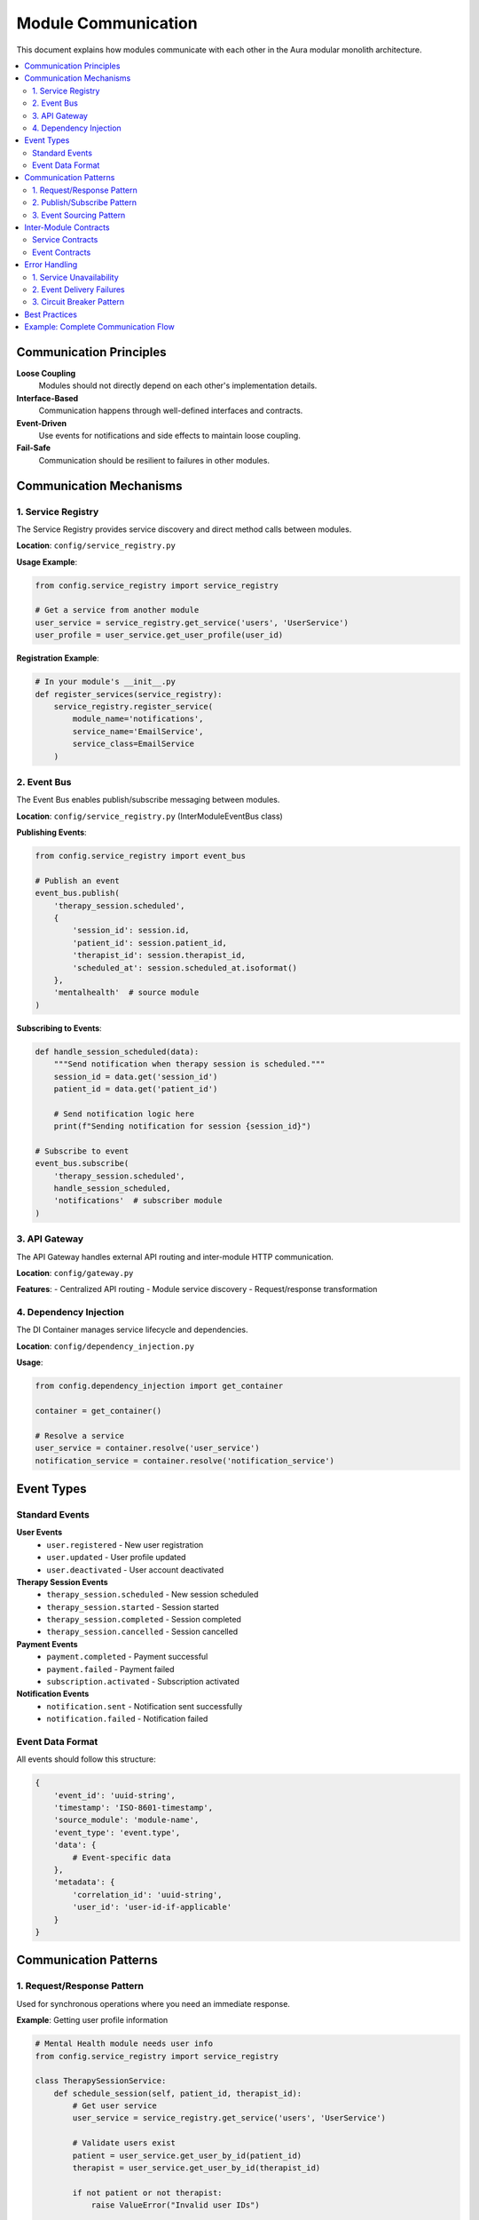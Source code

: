 ==================
Module Communication
==================

This document explains how modules communicate with each other in the Aura modular monolith architecture.

.. contents::
   :local:
   :depth: 2

Communication Principles
========================

**Loose Coupling**
  Modules should not directly depend on each other's implementation details.

**Interface-Based**
  Communication happens through well-defined interfaces and contracts.

**Event-Driven**
  Use events for notifications and side effects to maintain loose coupling.

**Fail-Safe**
  Communication should be resilient to failures in other modules.

Communication Mechanisms
========================

1. Service Registry
------------------

The Service Registry provides service discovery and direct method calls between modules.

**Location**: ``config/service_registry.py``

**Usage Example**:

.. code-block:: python

   from config.service_registry import service_registry

   # Get a service from another module
   user_service = service_registry.get_service('users', 'UserService')
   user_profile = user_service.get_user_profile(user_id)

**Registration Example**:

.. code-block:: python

   # In your module's __init__.py
   def register_services(service_registry):
       service_registry.register_service(
           module_name='notifications',
           service_name='EmailService',
           service_class=EmailService
       )

2. Event Bus
------------

The Event Bus enables publish/subscribe messaging between modules.

**Location**: ``config/service_registry.py`` (InterModuleEventBus class)

**Publishing Events**:

.. code-block:: python

   from config.service_registry import event_bus

   # Publish an event
   event_bus.publish(
       'therapy_session.scheduled',
       {
           'session_id': session.id,
           'patient_id': session.patient_id,
           'therapist_id': session.therapist_id,
           'scheduled_at': session.scheduled_at.isoformat()
       },
       'mentalhealth'  # source module
   )

**Subscribing to Events**:

.. code-block:: python

   def handle_session_scheduled(data):
       """Send notification when therapy session is scheduled."""
       session_id = data.get('session_id')
       patient_id = data.get('patient_id')
       
       # Send notification logic here
       print(f"Sending notification for session {session_id}")

   # Subscribe to event
   event_bus.subscribe(
       'therapy_session.scheduled',
       handle_session_scheduled,
       'notifications'  # subscriber module
   )

3. API Gateway
--------------

The API Gateway handles external API routing and inter-module HTTP communication.

**Location**: ``config/gateway.py``

**Features**:
- Centralized API routing
- Module service discovery
- Request/response transformation

4. Dependency Injection
-----------------------

The DI Container manages service lifecycle and dependencies.

**Location**: ``config/dependency_injection.py``

**Usage**:

.. code-block:: python

   from config.dependency_injection import get_container

   container = get_container()
   
   # Resolve a service
   user_service = container.resolve('user_service')
   notification_service = container.resolve('notification_service')

Event Types
===========

Standard Events
---------------

**User Events**
  - ``user.registered`` - New user registration
  - ``user.updated`` - User profile updated
  - ``user.deactivated`` - User account deactivated

**Therapy Session Events**
  - ``therapy_session.scheduled`` - New session scheduled
  - ``therapy_session.started`` - Session started
  - ``therapy_session.completed`` - Session completed
  - ``therapy_session.cancelled`` - Session cancelled

**Payment Events**
  - ``payment.completed`` - Payment successful
  - ``payment.failed`` - Payment failed
  - ``subscription.activated`` - Subscription activated

**Notification Events**
  - ``notification.sent`` - Notification sent successfully
  - ``notification.failed`` - Notification failed

Event Data Format
-----------------

All events should follow this structure:

.. code-block:: python

   {
       'event_id': 'uuid-string',
       'timestamp': 'ISO-8601-timestamp',
       'source_module': 'module-name',
       'event_type': 'event.type',
       'data': {
           # Event-specific data
       },
       'metadata': {
           'correlation_id': 'uuid-string',
           'user_id': 'user-id-if-applicable'
       }
   }

Communication Patterns
======================

1. Request/Response Pattern
---------------------------

Used for synchronous operations where you need an immediate response.

**Example**: Getting user profile information

.. code-block:: python

   # Mental Health module needs user info
   from config.service_registry import service_registry

   class TherapySessionService:
       def schedule_session(self, patient_id, therapist_id):
           # Get user service
           user_service = service_registry.get_service('users', 'UserService')
           
           # Validate users exist
           patient = user_service.get_user_by_id(patient_id)
           therapist = user_service.get_user_by_id(therapist_id)
           
           if not patient or not therapist:
               raise ValueError("Invalid user IDs")
           
           # Continue with session scheduling...

2. Publish/Subscribe Pattern
---------------------------

Used for asynchronous notifications and side effects.

**Example**: Sending notifications after session scheduling

.. code-block:: python

   # Mental Health module publishes event
   def schedule_session(self, session_data):
       # Create session...
       session = self.repository.save(session)
       
       # Publish event
       event_bus.publish(
           'therapy_session.scheduled',
           {
               'session_id': session.id,
               'patient_id': session.patient_id,
               'therapist_id': session.therapist_id,
               'scheduled_at': session.scheduled_at.isoformat()
           },
           'mentalhealth'
       )

   # Notifications module subscribes
   def handle_session_scheduled(data):
       session_id = data.get('session_id')
       patient_id = data.get('patient_id')
       
       # Send confirmation email to patient
       email_service.send_session_confirmation(patient_id, session_id)

3. Event Sourcing Pattern
-------------------------

For audit trails and complex state management.

.. code-block:: python

   # Store events for audit trail
   class EventStore:
       def store_event(self, event_type, data, source_module):
           event = Event(
               event_type=event_type,
               data=data,
               source_module=source_module,
               timestamp=datetime.now()
           )
           self.repository.save(event)
           
           # Also publish to event bus
           event_bus.publish(event_type, data, source_module)

Inter-Module Contracts
======================

Service Contracts
-----------------

Define clear interfaces for services:

.. code-block:: python

   # contracts/user_service_contract.py
   from abc import ABC, abstractmethod
   from typing import Optional, Dict, Any

   class UserServiceContract(ABC):
       @abstractmethod
       def get_user_by_id(self, user_id: int) -> Optional[Dict[str, Any]]:
           """Get user by ID."""
           pass
       
       @abstractmethod
       def is_user_active(self, user_id: int) -> bool:
           """Check if user is active."""
           pass

Event Contracts
---------------

Define event schemas:

.. code-block:: python

   # contracts/events.py
   from dataclasses import dataclass
   from typing import Optional
   from datetime import datetime

   @dataclass
   class TherapySessionScheduledEvent:
       session_id: int
       patient_id: int
       therapist_id: int
       scheduled_at: datetime
       session_type: str
       correlation_id: Optional[str] = None

Error Handling
==============

1. Service Unavailability
-------------------------

Handle cases where a service is not available:

.. code-block:: python

   def get_user_service():
       try:
           return service_registry.get_service('users', 'UserService')
       except ServiceNotAvailableError:
           # Fallback behavior or raise appropriate error
           raise UserServiceUnavailableError("User service is currently unavailable")

2. Event Delivery Failures
---------------------------

Handle event delivery failures gracefully:

.. code-block:: python

   def publish_event_safely(event_type, data, source_module):
       try:
           event_bus.publish(event_type, data, source_module)
       except EventDeliveryError as e:
           # Log error and potentially retry
           logger.error(f"Failed to publish event {event_type}: {e}")
           
           # Store for retry later
           failed_events_store.store(event_type, data, source_module)

3. Circuit Breaker Pattern
--------------------------

Prevent cascading failures:

.. code-block:: python

   class CircuitBreaker:
       def __init__(self, failure_threshold=5, timeout=60):
           self.failure_threshold = failure_threshold
           self.timeout = timeout
           self.failure_count = 0
           self.last_failure_time = None
           self.state = 'CLOSED'  # CLOSED, OPEN, HALF_OPEN
       
       def call(self, func, *args, **kwargs):
           if self.state == 'OPEN':
               if time.time() - self.last_failure_time > self.timeout:
                   self.state = 'HALF_OPEN'
               else:
                   raise CircuitBreakerOpenError()
           
           try:
               result = func(*args, **kwargs)
               if self.state == 'HALF_OPEN':
                   self.state = 'CLOSED'
                   self.failure_count = 0
               return result
           except Exception as e:
               self.failure_count += 1
               self.last_failure_time = time.time()
               
               if self.failure_count >= self.failure_threshold:
                   self.state = 'OPEN'
               
               raise e

Best Practices
==============

1. **Design for Failure**
   - Always handle service unavailability
   - Implement timeouts for service calls
   - Use circuit breakers for resilience

2. **Keep Events Simple**
   - Include only necessary data in events
   - Use immutable event structures
   - Version your events for backward compatibility

3. **Avoid Chatty Communication**
   - Batch related operations
   - Use caching for frequently accessed data
   - Consider data locality

4. **Monitor Communication**
   - Log all inter-module calls
   - Track event publishing and consumption
   - Monitor communication latency

5. **Use Correlation IDs**
   - Track requests across modules
   - Enable distributed tracing
   - Simplify debugging

Example: Complete Communication Flow
====================================

Here's a complete example of how modules communicate when a therapy session is scheduled:

.. code-block:: python

   # 1. Mental Health Module - Schedule Session
   class ScheduleTherapySessionUseCase:
       def execute(self, request):
           # Validate users exist (synchronous call)
           user_service = service_registry.get_service('users', 'UserService')
           
           if not user_service.is_user_active(request.patient_id):
               raise ValueError("Patient is not active")
           
           if not user_service.is_user_active(request.therapist_id):
               raise ValueError("Therapist is not active")
           
           # Create session
           session = self.session_service.create_session(request)
           
           # Publish event (asynchronous)
           event_bus.publish(
               'therapy_session.scheduled',
               {
                   'session_id': session.id,
                   'patient_id': request.patient_id,
                   'therapist_id': request.therapist_id,
                   'scheduled_at': session.scheduled_at.isoformat()
               },
               'mentalhealth'
           )
           
           return session

   # 2. Notifications Module - Handle Event
   def handle_session_scheduled(data):
       session_id = data.get('session_id')
       patient_id = data.get('patient_id')
       therapist_id = data.get('therapist_id')
       
       # Get user details for notification
       user_service = service_registry.get_service('users', 'UserService')
       patient = user_service.get_user_by_id(patient_id)
       therapist = user_service.get_user_by_id(therapist_id)
       
       # Send notifications
       email_service = container.resolve('email_service')
       email_service.send_session_confirmation(patient, session_id)
       email_service.send_session_notification(therapist, session_id)

   # 3. Billing Module - Handle Event
   def handle_session_scheduled(data):
       session_id = data.get('session_id')
       patient_id = data.get('patient_id')
       
       # Create billing record
       billing_service = container.resolve('billing_service')
       billing_service.create_session_charge(patient_id, session_id)

This communication pattern ensures loose coupling while enabling rich interactions between modules.